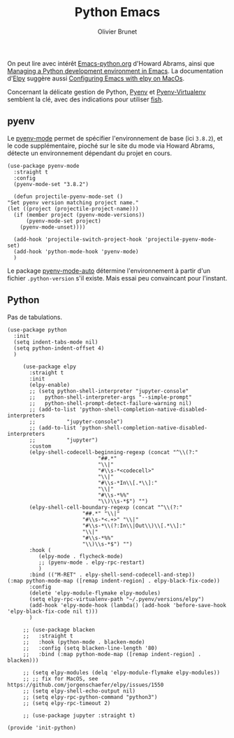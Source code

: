 #+title: Python Emacs
#+author: Olivier Brunet
#+email: olibrunet@free.fr
#+property: header-args:elisp :tangle ~/.emacs.d/elisp/init-python.el
#+property: header-args:      :results silent  :eval no-export  :comments org

On peut lire avec intérêt [[https://github.com/howardabrams/dot-files/blob/master/emacs-python.org][Emacs-python.org]] d'Howard Abrams, ainsi que [[https://medium.com/analytics-vidhya/managing-a-python-development-environment-in-emacs-43897fd48c6a][Managing a Python development environment in Emacs]]. La documentation d'[[https://github.com/jorgenschaefer/elpy][Elpy]] suggère aussi [[https://east.fm/posts/configuring-gnu-emacs-with-elpy-on-macos/index.html][Configuring Emacs with elpy on MacOs]].

Concernant la délicate gestion de Python, [[https://github.com/pyenv/pyenv][Pyenv]] et [[https://github.com/pyenv/pyenv-virtualenv][Pyenv-Virtualenv]] semblent la clé, avec des indications pour utiliser [[https://github.com/fish-shell/fish-shell][fish]].

** pyenv

   Le [[https://github.com/pythonic-emacs/pyenv-mode][pyenv-mode]] permet de spécifier l'environnement de base (ici =3.8.2=), et le code supplémentaire, pioché sur le site du mode via Howard Abrams, détecte un environnement dépendant du projet en cours.

   #+begin_src elisp
     (use-package pyenv-mode
       :straight t
       :config
       (pyenv-mode-set "3.8.2")

       (defun projectile-pyenv-mode-set ()
	 "Set pyenv version matching project name."
	 (let ((project (projectile-project-name)))
	   (if (member project (pyenv-mode-versions))
	       (pyenv-mode-set project)
	     (pyenv-mode-unset))))

       (add-hook 'projectile-switch-project-hook 'projectile-pyenv-mode-set)
       (add-hook 'python-mode-hook 'pyenv-mode)
       )
   #+end_src

   Le package [[https://github.com/ssbb/pyenv-mode-auto][pyenv-mode-auto]] détermine l'environnement à partir d'un fichier =.python-version= s'il existe. Mais essai peu convaincant pour l'instant.

** Python

   Pas de tabulations.

   #+begin_src elisp
     (use-package python
       :init
       (setq indent-tabs-mode nil)
       (setq python-indent-offset 4)
       )
   #+end_src

   # #+begin_src elisp
   #   (use-package pyenv-mode-auto :straight t)
   # #+end_src

   #+begin_src elisp
     (use-package elpy
       :straight t
       :init
       (elpy-enable)
       ;; (setq python-shell-interpreter "jupyter-console"
       ;; 	python-shell-interpreter-args "--simple-prompt"
       ;; 	python-shell-prompt-detect-failure-warning nil)
       ;; (add-to-list 'python-shell-completion-native-disabled-interpreters
       ;; 	       "jupyter-console")
       ;; (add-to-list 'python-shell-completion-native-disabled-interpreters
       ;; 	       "jupyter")
       :custom
       (elpy-shell-codecell-beginning-regexp (concat "^\\(?:"
						     "##.*"
						     "\\|"
						     "#\\s-*<codecell>"
						     "\\|"
						     "#\\s-*In\\[.*\\]:"
						     "\\|"
						     "#\\s-*%%"
						     "\\)\\s-*$") "")
       (elpy-shell-cell-boundary-regexp (concat "^\\(?:"
						"##.*" "\\|"
						"#\\s-*<.+>" "\\|"
						"#\\s-*\\(?:In\\|Out\\)\\[.*\\]:"
						"\\|"
						"#\\s-*%%"
						"\\)\\s-*$") "")
       :hook (
	      (elpy-mode . flycheck-mode)
	      ;; (pyenv-mode . elpy-rpc-restart)
	      )
       :bind (("M-RET" . elpy-shell-send-codecell-and-step))
(:map python-mode-map ([remap indent-region] . elpy-black-fix-code))
       :config
       (delete 'elpy-module-flymake elpy-modules)
       (setq elpy-rpc-virtualenv-path "~/.pyenv/versions/elpy")
       (add-hook 'elpy-mode-hook (lambda() (add-hook 'before-save-hook 'elpy-black-fix-code nil t)))
       )

     ;; (use-package blacken
     ;;   :straight t
     ;;   :hook (python-mode . blacken-mode)
     ;;   :config (setq blacken-line-length '80)
     ;;   :bind (:map python-mode-map ([remap indent-region] . blacken)))

     ;; (setq elpy-modules (delq 'elpy-module-flymake elpy-modules))
     ;; ;; fix for MacOS, see https://github.com/jorgenschaefer/elpy/issues/1550
     ;; (setq elpy-shell-echo-output nil)
     ;; (setq elpy-rpc-python-command "python3")
     ;; (setq elpy-rpc-timeout 2)

     ;; (use-package jupyter :straight t)
   #+end_src

   #+begin_src elisp
     (provide 'init-python)
   #+end_src
